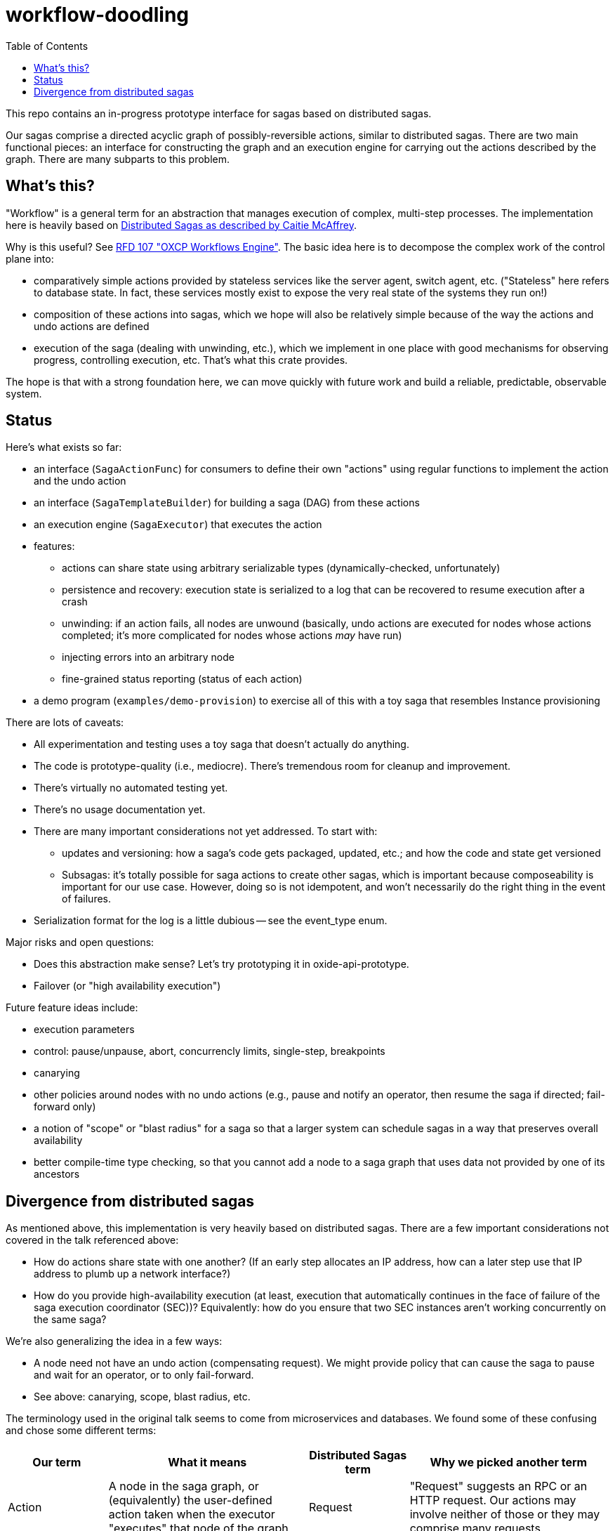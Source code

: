 :showtitle:
:toc: left
:icons: font

= workflow-doodling

This repo contains an in-progress prototype interface for sagas based on distributed sagas.

Our sagas comprise a directed acyclic graph of possibly-reversible actions, similar to distributed sagas.  There are two main functional pieces: an interface for constructing the graph and an execution engine for carrying out the actions described by the graph.  There are many subparts to this problem.

== What's this?

"Workflow" is a general term for an abstraction that manages execution of complex, multi-step processes.  The implementation here is heavily based on https://www.youtube.com/watch?v=0UTOLRTwOX0[Distributed Sagas as described by Caitie McAffrey].

Why is this useful?  See https://rfd.oxide.computer/107[RFD 107 "OXCP Workflows Engine"].  The basic idea here is to decompose the complex work of the control plane into:

* comparatively simple actions provided by stateless services like the server agent, switch agent, etc.  ("Stateless" here refers to database state.  In fact, these services mostly exist to expose the very real state of the systems they run on!)
* composition of these actions into sagas, which we hope will also be relatively simple because of the way the actions and undo actions are defined
* execution of the saga (dealing with unwinding, etc.), which we implement in one place with good mechanisms for observing progress, controlling execution, etc.  That's what this crate provides.

The hope is that with a strong foundation here, we can move quickly with future work and build a reliable, predictable, observable system.

== Status

Here's what exists so far:

* an interface (`SagaActionFunc`) for consumers to define their own "actions" using regular functions to implement the action and the undo action
* an interface (`SagaTemplateBuilder`) for building a saga (DAG) from these actions
* an execution engine (`SagaExecutor`) that executes the action
* features:
** actions can share state using arbitrary serializable types (dynamically-checked, unfortunately)
** persistence and recovery: execution state is serialized to a log that can be recovered to resume execution after a crash
** unwinding: if an action fails, all nodes are unwound (basically, undo actions are executed for nodes whose actions completed; it's more complicated for nodes whose actions _may_ have run)
** injecting errors into an arbitrary node
** fine-grained status reporting (status of each action)
* a demo program (`examples/demo-provision`) to exercise all of this with a toy saga that resembles Instance provisioning

There are lots of caveats:

* All experimentation and testing uses a toy saga that doesn't actually do anything.
* The code is prototype-quality (i.e., mediocre).  There's tremendous room for cleanup and improvement.
* There's virtually no automated testing yet.
* There's no usage documentation yet.
* There are many important considerations not yet addressed.  To start with:
** updates and versioning: how a saga's code gets packaged, updated, etc.; and how the code and state get versioned
** Subsagas: it's totally possible for saga actions to create other sagas, which is important because composeability is important for our use case.  However, doing so is not idempotent, and won't necessarily do the right thing in the event of failures.
* Serialization format for the log is a little dubious -- see the event_type enum.

Major risks and open questions:

* Does this abstraction make sense?  Let's try prototyping it in oxide-api-prototype.
* Failover (or "high availability execution")


Future feature ideas include:

* execution parameters
* control: pause/unpause, abort, concurrencly limits, single-step, breakpoints
* canarying
* other policies around nodes with no undo actions (e.g., pause and notify an operator, then resume the saga if directed; fail-forward only)
* a notion of "scope" or "blast radius" for a saga so that a larger system can schedule sagas in a way that preserves overall availability
* better compile-time type checking, so that you cannot add a node to a saga graph that uses data not provided by one of its ancestors

== Divergence from distributed sagas

As mentioned above, this implementation is very heavily based on distributed sagas.  There are a few important considerations not covered in the talk referenced above:

* How do actions share state with one another?  (If an early step allocates an IP address, how can a later step use that IP address to plumb up a network interface?)
* How do you provide high-availability execution (at least, execution that automatically continues in the face of failure of the saga execution coordinator (SEC))?  Equivalently: how do you ensure that two SEC instances aren't working concurrently on the same saga?

We're also generalizing the idea in a few ways:

* A node need not have an undo action (compensating request).  We might provide policy that can cause the saga to pause and wait for an operator, or to only fail-forward.
* See above: canarying, scope, blast radius, etc.

The terminology used in the original talk seems to come from microservices and databases.  We found some of these confusing and chose some different terms:

[cols="1,2,1,2",options="header"]
|===
|Our term
|What it means
|Distributed Sagas term
|Why we picked another term

|Action
|A node in the saga graph, or (equivalently) the user-defined action taken when the executor "executes" that node of the graph
|Request
|"Request" suggests an RPC or an HTTP request.  Our actions may involve neither of those or they may comprise many requests.

|Undo action
|The user-defined action taken for a node whose action needs to be logically reversed
|Compensating request
|See "Action" above.  We could have called this "compensating action" but "undo" felt more evocative of what's happening.

|Fail/Failed
|The result of an action that was not successful
|Abort/Aborted
|"Abort" can be used to mean a bunch of things, like maybe that an action failed, or that it was cancelled while it was still running, or that it was undone.  These are all different things so we chose different terms to avoid confusion.

|Cancel/Cancelled
|What happens to a node whose action needs to be logically reversed.  This might involve doing nothing (if the action never ran), executing the undo action (if the action previously succeeded), or something a bit more complicated.
|Undo
|"Cancel" might suggest to a reader that we stopped an action while it was in progress.  That's not what it means here.  Plus, we avoid the awkward "canceled" vs. "cancelled" debate.

|===
